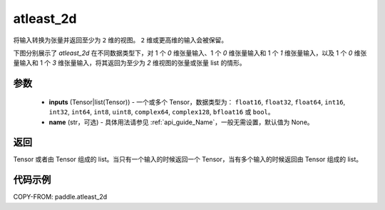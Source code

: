 .. _cn_api_paddle_atleast_2d:

atleast_2d
-------------------------------

.. py:function:: paddle.atleast_2d(*inputs, name=None)

将输入转换为张量并返回至少为 ``2`` 维的视图。 ``2`` 维或更高维的输入会被保留。

下图分别展示了 `atleast_2d` 在不同数据类型下，对 1 个 `0` 维张量输入、1 个 `0` 维张量输入和 1 个 `1` 维张量输入，以及 1 个 `0` 维张量输入和 1 个 `3` 维张量输入，将其返回为至少为 `2` 维视图的张量或张量 list 的情形。

.. image:: ../../images/api_legend/atleast_2d.png
   :width: 600
   :alt: 图例

参数
::::::::::::

    - **inputs** (Tensor|list(Tensor)) - 一个或多个 Tensor，数据类型为： ``float16``, ``float32``, ``float64``, ``int16``, ``int32``, ``int64``, ``int8``, ``uint8``, ``complex64``, ``complex128``, ``bfloat16`` 或 ``bool``。
    - **name** (str，可选) - 具体用法请参见 :ref:`api_guide_Name`，一般无需设置，默认值为 None。

返回
::::::::::::
Tensor 或者由 Tensor 组成的 list。当只有一个输入的时候返回一个 Tensor，当有多个输入的时候返回由 Tensor 组成的 list。

代码示例
::::::::::::

COPY-FROM: paddle.atleast_2d

